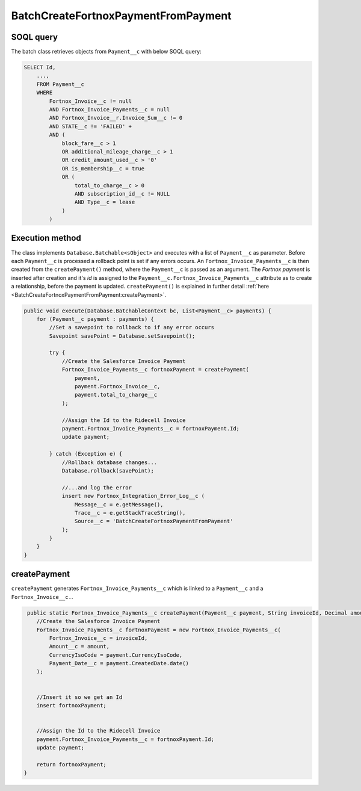 BatchCreateFortnoxPaymentFromPayment
=====================================

SOQL query
-----------

The batch class retrieves objects from ``Payment__c`` with below SOQL query:

.. code-block::

    SELECT Id,
        ...,
        FROM Payment__c
        WHERE 
            Fortnox_Invoice__c != null
            AND Fortnox_Invoice_Payments__c = null
            AND Fortnox_Invoice__r.Invoice_Sum__c != 0 
            AND STATE__c != 'FAILED' +
            AND (
                block_fare__c > 1 
                OR additional_mileage_charge__c > 1 
                OR credit_amount_used__c > '0' 
                OR is_membership__c = true 
                OR (
                    total_to_charge__c > 0 
                    AND subscription_id__c != NULL 
                    AND Type__c = lease 
                )
            )


Execution method
-----------------

The class implements ``Database.Batchable<sObject>`` and executes with a list of ``Payment__c`` as parameter.
Before each ``Payment__c`` is processed a rollback point is set if any errors occurs. An ``Fortnox_Invoice_Payments__c`` 
is then  created from the ``createPayment()`` method, where the ``Payment__c`` is passed as an argument. 
The `Fortnox payment` is inserted after creation and it's `id` is assigned to the ``Payment__c.Fortnox_Invoice_Payments__c`` 
attribute as to create a relationship, before the payment is updated.  
``createPayment()`` is explained in further detail 
:ref:`here <BatchCreateFortnoxPaymentFromPayment:createPayment>`.

.. code-block:: javascript
    
    public void execute(Database.BatchableContext bc, List<Payment__c> payments) {
        for (Payment__c payment : payments) {
            //Set a savepoint to rollback to if any error occurs
            Savepoint savePoint = Database.setSavepoint();
            
            try {
                //Create the Salesforce Invoice Payment
                Fortnox_Invoice_Payments__c fortnoxPayment = createPayment(
                    payment,
                    payment.Fortnox_Invoice__c,
                    payment.total_to_charge__c
                );
            
                //Assign the Id to the Ridecell Invoice
                payment.Fortnox_Invoice_Payments__c = fortnoxPayment.Id;
                update payment;
                
            } catch (Exception e) {
                //Rollback database changes...
                Database.rollback(savePoint);
                
                //...and log the error
                insert new Fortnox_Integration_Error_Log__c (
                    Message__c = e.getMessage(),
                    Trace__c = e.getStackTraceString(),
                    Source__c = 'BatchCreateFortnoxPaymentFromPayment'
                );
            }
        }
    }


createPayment
------------------

``createPayment`` generates ``Fortnox_Invoice_Payments__c`` which is linked 
to a ``Payment__c`` and a ``Fortnox_Invoice__c.``. 

.. code-block:: javascript

     public static Fortnox_Invoice_Payments__c createPayment(Payment__c payment, String invoiceId, Decimal amount) {
        //Create the Salesforce Invoice Payment
        Fortnox_Invoice_Payments__c fortnoxPayment = new Fortnox_Invoice_Payments__c(
            Fortnox_Invoice__c = invoiceId,
            Amount__c = amount,
            CurrencyIsoCode = payment.CurrencyIsoCode,
            Payment_Date__c = payment.CreatedDate.date()
        );
        
        
        //Insert it so we get an Id
        insert fortnoxPayment;

        
        //Assign the Id to the Ridecell Invoice
        payment.Fortnox_Invoice_Payments__c = fortnoxPayment.Id;
        update payment;
        
        return fortnoxPayment;
    }